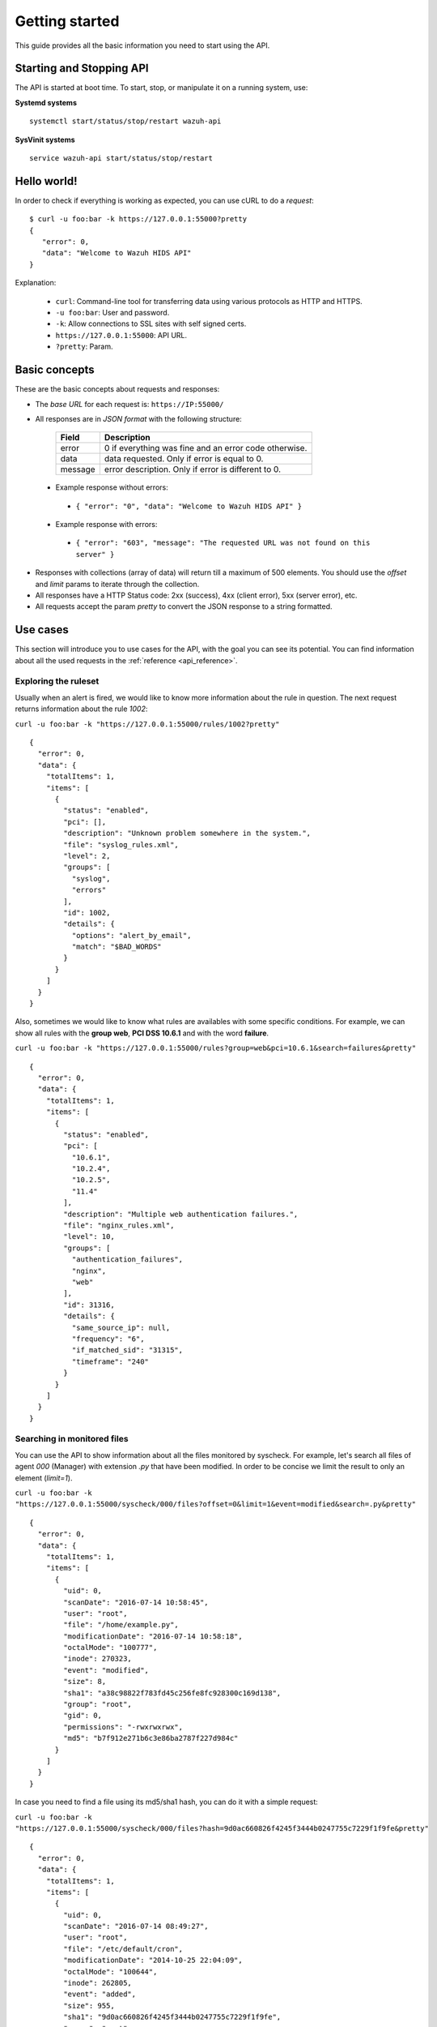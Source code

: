 .. _api_getting_started:

Getting started
======================

This guide provides all the basic information you need to start using the API.

Starting and Stopping API
---------------------------------
The API is started at boot time. To start, stop, or manipulate it on a running system, use:

**Systemd systems**
::

    systemctl start/status/stop/restart wazuh-api

**SysVinit systems**
::

    service wazuh-api start/status/stop/restart


Hello world!
---------------------------------
In order to check if everything is working as expected, you can use cURL to do a *request*: ::

    $ curl -u foo:bar -k https://127.0.0.1:55000?pretty
    {
       "error": 0,
       "data": "Welcome to Wazuh HIDS API"
    }

Explanation:

 * ``curl``: Command-line tool for transferring data using various protocols as HTTP and HTTPS.
 * ``-u foo:bar``: User and password.
 * ``-k``: Allow connections to SSL sites with self signed certs.
 * ``https://127.0.0.1:55000``: API URL.
 * ``?pretty``: Param.

Basic concepts
---------------------------------

These are the basic concepts about requests and responses:

* The *base URL* for each request is: ``https://IP:55000/``
* All responses are in *JSON format* with the following structure:

    +---------+-------------------------------------------------------+
    | Field   | Description                                           |
    +=========+=======================================================+
    | error   | 0 if everything was fine and an error code otherwise. |
    +---------+-------------------------------------------------------+
    | data    | data requested. Only if error is equal to 0.          |
    +---------+-------------------------------------------------------+
    | message | error description. Only if error is different to 0.   |
    +---------+-------------------------------------------------------+

 * Example response without errors:

  * ``{ "error": "0", "data": "Welcome to Wazuh HIDS API" }``

 * Example response with errors:

  * ``{ "error": "603", "message": "The requested URL was not found on this server" }``

* Responses with collections (array of data) will return till a maximum of 500 elements. You should use the *offset* and *limit* params to iterate through the collection.
* All responses have a HTTP Status code: 2xx (success), 4xx (client error), 5xx (server error), etc.
* All requests accept the param *pretty* to convert the JSON response to a string formatted.


.. _wazuh_api_use_cases:

Use cases
---------------------------------

This section will introduce you to use cases for the API, with the goal you can see its potential. You can find information about all the used requests in the :ref:`reference <api_reference>`.

Exploring the ruleset
^^^^^^^^^^^^^^^^^^^^^^^^^

Usually when an alert is fired, we would like to know more information about the rule in question. The next request returns information about the rule *1002*:

``curl -u foo:bar -k "https://127.0.0.1:55000/rules/1002?pretty"``

::

    {
      "error": 0,
      "data": {
        "totalItems": 1,
        "items": [
          {
            "status": "enabled",
            "pci": [],
            "description": "Unknown problem somewhere in the system.",
            "file": "syslog_rules.xml",
            "level": 2,
            "groups": [
              "syslog",
              "errors"
            ],
            "id": 1002,
            "details": {
              "options": "alert_by_email",
              "match": "$BAD_WORDS"
            }
          }
        ]
      }
    }

Also, sometimes we would like to know what rules are availables with some specific conditions. For example, we can show all rules with the **group web**, **PCI DSS 10.6.1** and with the word **failure**.

``curl -u foo:bar -k "https://127.0.0.1:55000/rules?group=web&pci=10.6.1&search=failures&pretty"``

::

    {
      "error": 0,
      "data": {
        "totalItems": 1,
        "items": [
          {
            "status": "enabled",
            "pci": [
              "10.6.1",
              "10.2.4",
              "10.2.5",
              "11.4"
            ],
            "description": "Multiple web authentication failures.",
            "file": "nginx_rules.xml",
            "level": 10,
            "groups": [
              "authentication_failures",
              "nginx",
              "web"
            ],
            "id": 31316,
            "details": {
              "same_source_ip": null,
              "frequency": "6",
              "if_matched_sid": "31315",
              "timeframe": "240"
            }
          }
        ]
      }
    }

Searching in monitored files
^^^^^^^^^^^^^^^^^^^^^^^^^^^^^^^

You can use the API to show information about all the files monitored by syscheck. For example, let's search all files of agent *000* (Manager) with extension *.py* that have been modified. In order to be concise we limit the result to only an element (*limit=1*).

``curl -u foo:bar -k "https://127.0.0.1:55000/syscheck/000/files?offset=0&limit=1&event=modified&search=.py&pretty"``

::

    {
      "error": 0,
      "data": {
        "totalItems": 1,
        "items": [
          {
            "uid": 0,
            "scanDate": "2016-07-14 10:58:45",
            "user": "root",
            "file": "/home/example.py",
            "modificationDate": "2016-07-14 10:58:18",
            "octalMode": "100777",
            "inode": 270323,
            "event": "modified",
            "size": 8,
            "sha1": "a38c98822f783fd45c256fe8fc928300c169d138",
            "group": "root",
            "gid": 0,
            "permissions": "-rwxrwxrwx",
            "md5": "b7f912e271b6c3e86ba2787f227d984c"
          }
        ]
      }
    }

In case you need to find a file using its md5/sha1 hash, you can do it with a simple request:


``curl -u foo:bar -k "https://127.0.0.1:55000/syscheck/000/files?hash=9d0ac660826f4245f3444b0247755c7229f1f9fe&pretty"``

::

    {
      "error": 0,
      "data": {
        "totalItems": 1,
        "items": [
          {
            "uid": 0,
            "scanDate": "2016-07-14 08:49:27",
            "user": "root",
            "file": "/etc/default/cron",
            "modificationDate": "2014-10-25 22:04:09",
            "octalMode": "100644",
            "inode": 262805,
            "event": "added",
            "size": 955,
            "sha1": "9d0ac660826f4245f3444b0247755c7229f1f9fe",
            "group": "root",
            "gid": 0,
            "permissions": "-rw-r--r--",
            "md5": "eae0d979b5007d2af41540d8c2631359"
          }
        ]
      }
    }

Getting outstanding rootcheck controls
^^^^^^^^^^^^^^^^^^^^^^^^^^^^^^^^^^^^^^^^^^^

Rootcheck requests are very similar to the syscheck ones. In order to get all rootcheck control with *outstanding* status you can run this request:

``curl -u foo:bar -k "https://127.0.0.1:55000/rootcheck/000?status=outstanding&offset=0&limit=1&pretty"``

::

    {
      "error": 0,
      "data": {
        "totalItems": 3,
        "items": [
          {
            "status": "outstanding",
            "oldDay": "2016-07-14 08:49:28",
            "readDay": "2016-07-14 08:49:28",
            "event": "System Audit: SSH Hardening - 1: Port 22 {PCI_DSS: 2.2.4}. File: /etc/ssh/sshd_config"
          }
        ]
      }
    }

Starting Manager and getting configuration
^^^^^^^^^^^^^^^^^^^^^^^^^^^^^^^^^^^^^^^^^^^^^^^^

It is possible to do a lot of actions with the Manager, for example, you can stop/start/restart it or get its state just with a request:

``curl -u foo:bar -k -X PUT "https://127.0.0.1:55000/manager/restart?pretty"``

::

    {
      "error": 0,
      "data": [
        {
          "status": "running",
          "daemon": "wazuh-moduled"
        },
        {
          "status": "running",
          "daemon": "ossec-maild"
        },
        {
          "status": "running",
          "daemon": "ossec-execd"
        },
        {
          "status": "running",
          "daemon": "ossec-analysisd"
        },
        {
          "status": "running",
          "daemon": "ossec-logcollector"
        },
        {
          "status": "running",
          "daemon": "ossec-remoted"
        },
        {
          "status": "running",
          "daemon": "ossec-syscheckd"
        },
        {
          "status": "running",
          "daemon": "ossec-monitord"
        }
      ]
    }


In case you do not have access to the Manager and you need to know the current configuration, you can retrieve it with the below request:

``curl -u foo:bar -k "https://127.0.0.1:55000/manager/configuration?pretty"``

::

    {
      "error": 0,
      "data": {
        "global": {
          "email_notification": "no",
          "white_list": [
            "127.0.0.1",
            "^localhost.localdomain$",
            "10.0.0.2"
          ],
          "jsonout_output": "yes",
          "logall": "yes"
        },
        "...": {"...": "..."}
      }
    }


Playing with agents
^^^^^^^^^^^^^^^^^^^^^^

Of course, we can work with agents. Let's take a look to the **active** agents:


``curl -u foo:bar -k "https://127.0.0.1:55000/agents?offset=0&limit=1&status=active&pretty"``

::

    {
      "error": 0,
      "data": {
        "totalItems": 1,
        "items": [
          {
            "status": "Active",
            "ip": "127.0.0.1",
            "id": "000",
            "name": "LinMV"
          }
        ]
      }
    }

Add an agent is now easy than ever. Just send a request with the agent name and its IP.

``curl -u foo:bar -k -X POST -d '{"name":"NewHost","ip":"10.0.0.8"}' -H 'Content-Type:application/json' "https://127.0.0.1:55000/agents?pretty"``

::

    {
      "error": 0,
      "data": "019"
    }

Do you need the agent key?. Just get it with:

``curl -u foo:bar -k "https://127.0.0.1:55000/agents/019/key?pretty"``

::

    {
      "error": 0,
      "data": "MDE5IGFkZmFmZGFkZmFkZmFkZmEgMTg1LjE2LjIxMS44OCBjN2Y2YzFhMjc4NWI1NjBhOWZiZGJiNjY2ODMwMzdlODNkMjQwNDc5NmUxMDI2Yzk1ZTBmMmY2MDQ5ZDU1Mjlj"
    }


Conclusion
^^^^^^^^^^^^^^^^^^
We hope you have seen the API potential with these real-life examples. Do not forget to visit the :ref:`reference <api_reference>` to discover all the available requests. Here you find a :ref:`summary <request_list>`.


Using the API with cURL, Python and Powershell
---------------------------------------------------

.. _api_curl_label:

CURL
^^^^^^^^^^^^^^^^^^

cURL is a command-line tool for transferring data using various protocols. It can be used to interact with this API. It is pre-installed on many Linux and Mac systems. Some examples:

**GET**
::

    $ curl -u foo:bar -k https://127.0.0.1:55000

``{"error":"0","data": "Welcome to Wazuh HIDS API"}``

**PUT**
::

    $ curl -u foo:bar -k -X PUT https://127.0.0.1:55000/agents/new_agent

``{"error":0,"data":"004"}``



**POST**
::

    $ curl -u foo:bar -k -X POST -d '{"name":"NewHost","ip":"10.0.0.8"}' -H 'Content-Type:application/json' "https://127.0.0.1:55000//agents"

``{"error":0,"data":"004"}``

**DELETE**
::

    $ curl -u foo:bar -k -X DELETE https://127.0.0.1:55000/rootcheck/001

``{"error":"0","data":"Policy and auditing database updated"}``

.. _api_python-label:

Python
^^^^^^^^^^^^^^^^^^

It is very easy interact with the API using Python:

Code:
::

    #!/usr/bin/env python

    import json
    import requests # Install request: pip install requests

    # Configuration
    base_url = 'https://IP:55000'
    auth = requests.auth.HTTPBasicAuth('foo', 'bar')
    verify = False
    requests.packages.urllib3.disable_warnings()

    # Request
    url = '{0}{1}'.format(base_url, "/agents/000")
    r = requests.get(url, auth=auth, params=None, verify=verify)
    print(json.dumps(r.json(), indent=4, sort_keys=True))
    print("Status: {0}".format(r.status_code))

Output:
::

    {
        "error": "0",
        "data": {
            "id": "000",
            "ip": "127.0.0.1",
            "lastKeepAlive": "Not available",
            "name": "LinMV",
            "os": "Linux LinMV 3.16.0-4-amd64 #1 SMP Debian 3.16.7-ckt11-1 (2015-05-24) x86_64",
            "rootcheckEndTime": "Unknown",
            "rootcheckTime": "Unknown",
            "status": "Active",
            "syscheckEndTime": "Unknown",
            "syscheckTime": "Unknown",
            "version": "OSSEC HIDS v2.8"
        }
    }
    Status: 200

Full example in ``wazuh-API/examples/api-client.py``.

.. _api_powershell_label:

Powershell
^^^^^^^^^^^^^^^^^^

The **Invoke-RestMethod** cmdlet sends requests to the API and handle the response easily. This cmdlet is introduced in Windows PowerShell 3.0.

Code:
::

    function Ignore-SelfSignedCerts {
        add-type @"
            using System.Net;
            using System.Security.Cryptography.X509Certificates;

            public class PolicyCert : ICertificatePolicy {
                public PolicyCert() {}
                public bool CheckValidationResult(
                    ServicePoint sPoint, X509Certificate cert,
                    WebRequest wRequest, int certProb) {
                    return true;
                }
            }
    "@
        [System.Net.ServicePointManager]::CertificatePolicy = new-object PolicyCert
    }

    # Configuration
    $base_url = "https://IP:55000"
    $username = "foo"
    $password = "bar"
    $base64AuthInfo = [Convert]::ToBase64String([Text.Encoding]::ASCII.GetBytes(("{0}:{1}" -f $username, $password)))
    Ignore-SelfSignedCerts

    # Request
    $url = $base_url + "/syscheck/000/last_scan"
    $method = "get"
    try{
        $r = Invoke-RestMethod -Headers @{Authorization=("Basic {0}" -f $base64AuthInfo)} -Method $method -Uri $url
    }catch{
        $r = $_.Exception
    }

    Write-Output $r

Output:

::

    error data
    ----- --------
    0     @{syscheckTime=Wed Feb 24 09:55:04 2016; syscheckEndTime=Wed Feb 24 10:00:42 2016}


Full example in ``wazuh-API/examples/api-client.ps1``.
